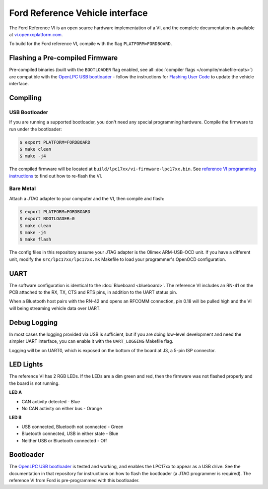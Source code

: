 Ford Reference Vehicle interface
================================

The Ford Reference VI is an open source hardware implementation of a VI, and the
complete documentation is available at `vi.openxcplatform.com
<http://vi.openxcplatform.com>`_.

To build for the Ford reference VI, compile with the flag
``PLATFORM=FORDBOARD``.

Flashing a Pre-compiled Firmware
--------------------------------

Pre-compiled binaries (built with the ``BOOTLOADER`` flag enabled, see all
:doc:`compiler flags </compile/makefile-opts>`) are compatible with the `OpenLPC USB bootloader
<https://github.com/openxc/openlpc-USB_Bootloader>`_  - follow the instructions
for `Flashing User Code
<https://github.com/openxc/openlpc-USB_Bootloader#flashing-user-code>`_ to
update the vehicle interface.

Compiling
---------

USB Bootloader
""""""""""""""

If you are running a supported bootloader, you don't need any special
programming hardware. Compile the firmware to run under the bootloader:

.. code-block:: sh

   $ export PLATFORM=FORDBOARD
   $ make clean
   $ make -j4

The compiled firmware will be located at
``build/lpc17xx/vi-firmware-lpc17xx.bin``. See `reference VI programming
instructions <http://vi.openxcplatform.com/firmware/programming/usb.html>`_ to
find out how to re-flash the VI.

Bare Metal
""""""""""

Attach a JTAG adapter to your computer and the VI, then compile and flash:

.. code-block:: sh

    $ export PLATFORM=FORDBOARD
    $ export BOOTLOADER=0
    $ make clean
    $ make -j4
    $ make flash

The config files in this repository assume your JTAG adapter is the
Olimex ARM-USB-OCD unit. If you have a different unit, modify the
``src/lpc17xx/lpc17xx.mk`` Makefile to load your programmer's OpenOCD
configuration.

UART
----

The software configuration is identical to the :doc:`Blueboard <blueboard>`. The
reference VI includes an RN-41 on the PCB attached to the RX, TX, CTS and RTS
pins, in addition to the UART status pin.

When a Bluetooth host pairs with the RN-42 and opens an RFCOMM connection, pin
0.18 will be pulled high and the VI will being streaming vehicle data over UART.

Debug Logging
-------------

In most cases the logging provided via USB is sufficient, but if you are doing
low-level development and need the simpler UART interface, you can enable it
with the ``UART_LOGGING`` Makefile flag.

Logging will be on UART0, which is exposed on the bottom of the board at J3, a
5-pin ISP connector.

LED Lights
----------

The reference VI has 2 RGB LEDs. If the LEDs are a dim green and red, then the
firmware was not flashed properly and the board is not running.

**LED A**

- CAN activity detected - Blue
- No CAN activity on either bus - Orange

**LED B**

- USB connected, Bluetooth not connected - Green
- Bluetooth connected, USB in either state - Blue
- Neither USB or Bluetooth connected - Off

Bootloader
----------

The `OpenLPC USB bootloader <https://github.com/openxc/openlpc-USB_Bootloader>`_
is tested and working, and enables the LPC17xx to appear as a USB drive. See the
documentation in that repository for instructions on how to flash the bootloader
(a JTAG programmer is required). The reference VI from Ford is pre-programmed
with this bootloader.
